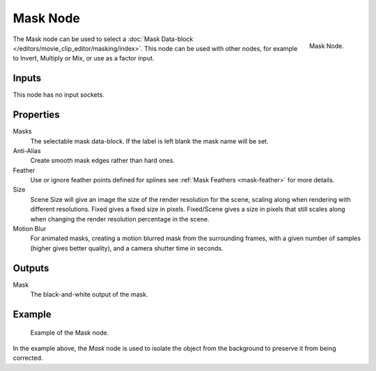 .. _bpy.types.CompositorNodeMask:

*********
Mask Node
*********

.. figure:: /images/compositing_types_input_mask_node.png
   :align: right

   Mask Node.

The Mask node can be used to select a :doc:`Mask Data-block </editors/movie_clip_editor/masking/index>`.
This node can be used with other nodes, for example to Invert, Multiply or Mix, or use as a factor input.


Inputs
======

This node has no input sockets.


Properties
==========

Masks
   The selectable mask data-block. If the label is left blank the mask name will be set.
Anti-Alias
   Create smooth mask edges rather than hard ones.
Feather
   Use or ignore feather points defined for splines see :ref:`Mask Feathers <mask-feather>` for more details.
Size
   Scene Size will give an image the size of the render resolution for the scene,
   scaling along when rendering with different resolutions. Fixed gives a fixed size in pixels. Fixed/Scene
   gives a size in pixels that still scales along when changing the render resolution percentage in the scene.
Motion Blur
   For animated masks, creating a motion blurred mask from the surrounding frames,
   with a given number of samples (higher gives better quality), and a camera shutter time in seconds.


Outputs
=======

Mask
   The black-and-white output of the mask.


Example
=======

.. figure:: /images/compositing_types_input_mask_example.png

   Example of the Mask node.

In the example above, the *Mask* node is used to isolate the object from the background
to preserve it from being corrected.
